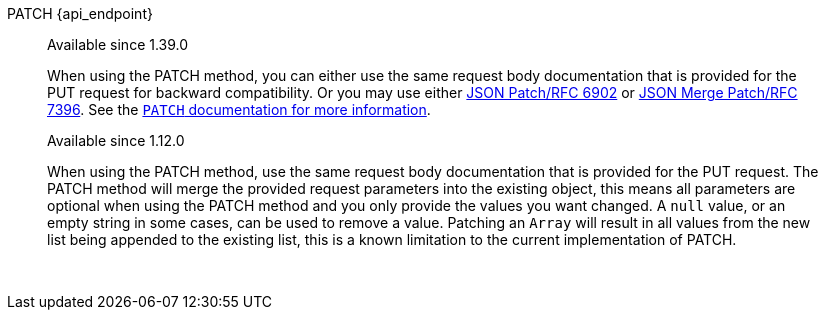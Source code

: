 [.endpoint]
--
[method]#PATCH# [uri]#{api_endpoint}#
--

[quote]
[role=since]
____
[since]#Available since 1.39.0#

When using the PATCH method, you can either use the same request body documentation that is provided for the PUT request for backward compatibility. Or you may use either https://www.rfc-editor.org/rfc/rfc6902[JSON Patch/RFC 6902] or https://www.rfc-editor.org/rfc/rfc7396[JSON Merge Patch/RFC 7396]. See the link:/docs/v1/tech/apis/#the-patch-http-method[`PATCH` documentation for more information].


[since]#Available since 1.12.0#

When using the PATCH method, use the same request body documentation that is provided for the PUT request.
The PATCH method will merge the provided request parameters into the existing object, this means all parameters are optional when using the PATCH method and you only provide the values you want changed.
A `null` value, or an empty string in some cases, can be used to remove a value.
Patching an `Array` will result in all values from the new list being appended to the existing list, this is a known limitation to the current implementation of PATCH.
____

{nbsp} +

:api_endpoint!:
